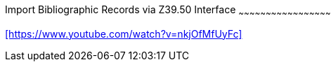 Import Bibliographic Records via Z39.50 Interface
~~~~~~~~~~~~~~~~~~~~~~~~~~~~~~~~~~~~~~~~~~~~~~~~~~~

xref:https://www.youtube.com/watch?v=nkjOfMfUyFc[]

